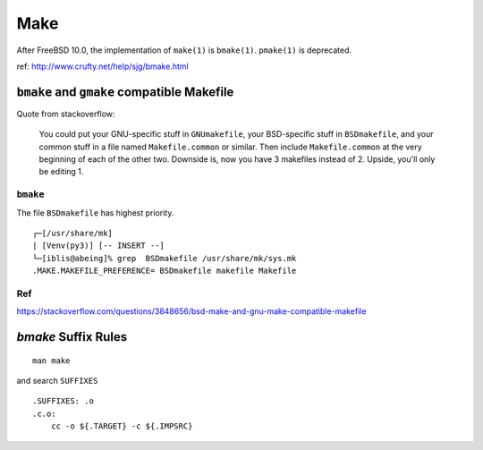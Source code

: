 Make
===============================================================================

After FreeBSD 10.0, the implementation of ``make(1)`` is ``bmake(1)``.
``pmake(1)`` is deprecated.

ref: http://www.crufty.net/help/sjg/bmake.html


``bmake`` and ``gmake`` compatible Makefile
----------------------------------------------------------------------

Quote from stackoverflow:

    You could put your GNU-specific stuff in ``GNUmakefile``,
    your BSD-specific stuff in ``BSDmakefile``,
    and your common stuff in a file named ``Makefile.common`` or similar.
    Then include ``Makefile.common`` at the very beginning of
    each of the other two. Downside is, now you have 3 makefiles instead of 2.
    Upside, you'll only be editing 1.


``bmake``
++++++++++++++++++++++++++++++++++++++++++++++++++++++++++++

The file ``BSDmakefile`` has highest priority.

::

    ┌─[/usr/share/mk]
    | [Venv(py3)] [-- INSERT --]
    └─[iblis@abeing]% grep  BSDmakefile /usr/share/mk/sys.mk
    .MAKE.MAKEFILE_PREFERENCE= BSDmakefile makefile Makefile


Ref
++++++++++++++++++++++++++++++++++++++++++++++++++++++++++++

https://stackoverflow.com/questions/3848656/bsd-make-and-gnu-make-compatible-makefile


`bmake` Suffix Rules
----------------------------------------------------------------------

::

    man make

and search ``SUFFIXES``

::

    .SUFFIXES: .o
    .c.o:
        cc -o ${.TARGET} -c ${.IMPSRC}
